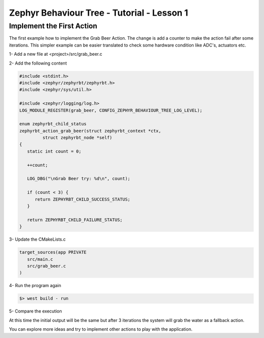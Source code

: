 .. Copyright (c) 2024 O.S. Systems Software LTDA.
.. Copyright (c) 2024 Freedom Veiculos Eletricos
.. SPDX-License-Identifier: Apache-2.0
.. _zephyrbt_tutorial_lesson_1:

Zephyr Behaviour Tree - Tutorial - Lesson 1
###########################################

Implement the First Action
**************************

The first example how to implement the Grab Beer Action. The change is add a
counter to make the action fail after some iterations. This simpler example can
be easier translated to check some hardware condition like ADC's, actuators etc.

.. image:: ../img/bt-lesson-1.png
  :scale: 50 %
  :alt: Initial Behaviour Tree

1- Add a new file at <project>/src/grab_beer.c

2- Add the following content

.. code-block:: c

   #include <stdint.h>
   #include <zephyr/zephyrbt/zephyrbt.h>
   #include <zephyr/sys/util.h>

   #include <zephyr/logging/log.h>
   LOG_MODULE_REGISTER(grab_beer, CONFIG_ZEPHYR_BEHAVIOUR_TREE_LOG_LEVEL);

   enum zephyrbt_child_status
   zephyrbt_action_grab_beer(struct zephyrbt_context *ctx,
            struct zephyrbt_node *self)
   {
      static int count = 0;

      ++count;

      LOG_DBG("\nGrab Beer try: %d\n", count);

      if (count < 3) {
         return ZEPHYRBT_CHILD_SUCCESS_STATUS;
      }

      return ZEPHYRBT_CHILD_FAILURE_STATUS;
   }

3- Update the CMakeLists.c

.. code-block:: cmake

   target_sources(app PRIVATE
      src/main.c
      src/grab_beer.c
   )

4- Run the program again

.. code-block:: console

   $> west build - run

5- Compare the execution

At this time the initial output will be the same but after 3 iterations the
system will grab the water as a fallback action.

You can explore more ideas and try to implement other actions to play with the
application.
